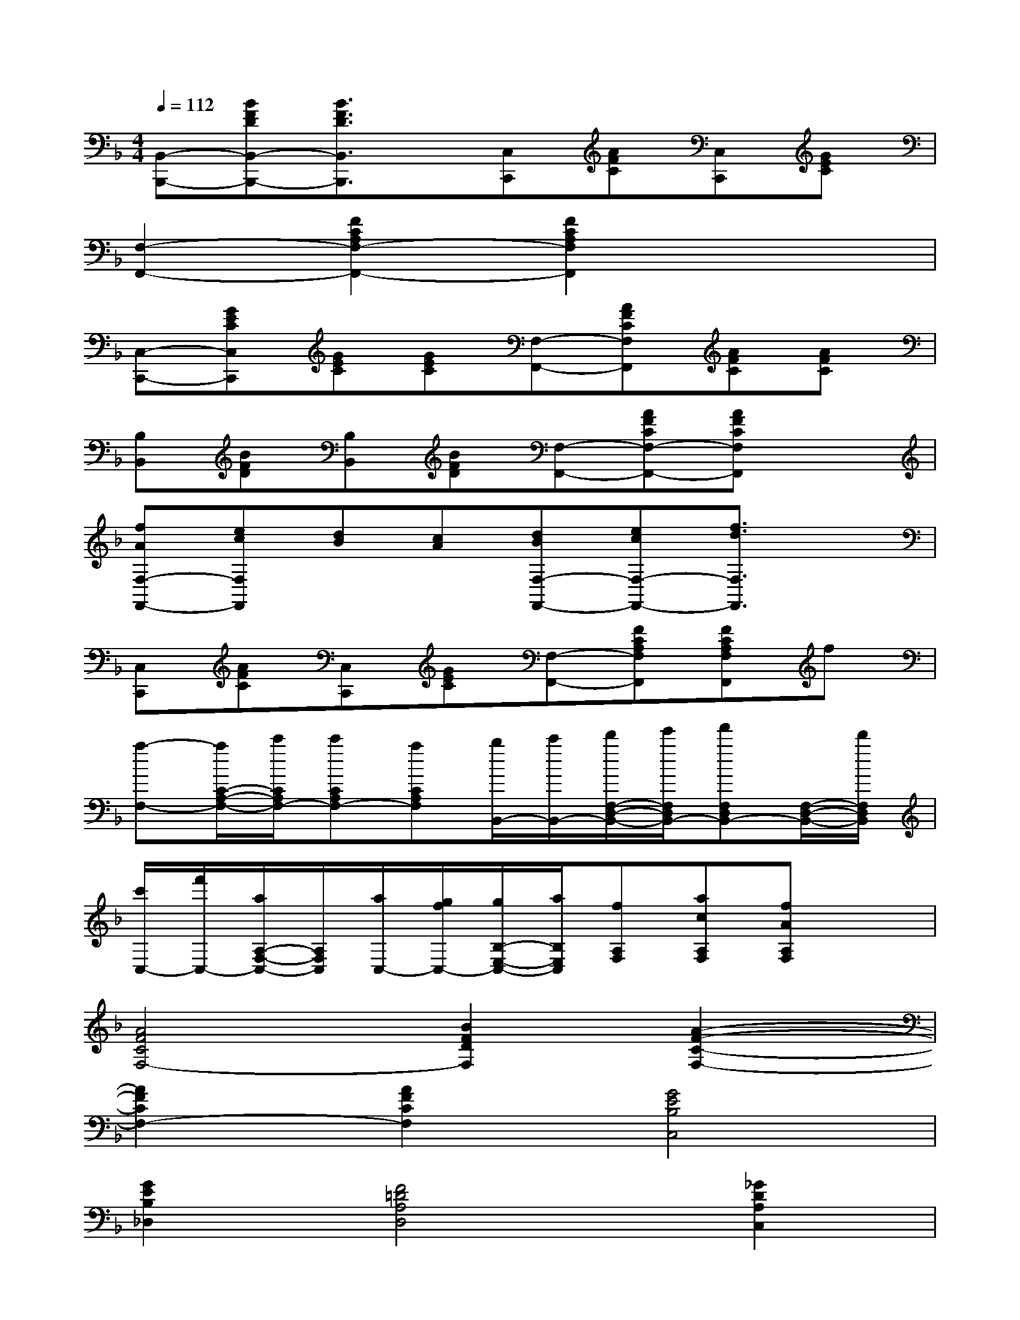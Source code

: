 X:1
T:
M:4/4
L:1/8
Q:1/4=112
K:F%1flats
V:1
[B,,-B,,,-][BFDB,,-B,,,-][B3/2F3/2D3/2B,,3/2B,,,3/2]x/2[C,C,,][AFC][C,C,,][GEC]|
[F,2-F,,2-][F2C2A,2F,2-F,,2-][F2C2A,2F,2F,,2]x2|
[C,-C,,-][GECC,C,,][GEC][GEC][F,-F,,-][AFCF,F,,][AFC][AFC]|
[B,B,,][BFD][B,B,,][BFD][F,-F,,-][AFCF,-F,,-][AFCF,F,,]x|
[fAF,-F,,-][ecF,F,,][dB][cA][dBF,-F,,-][ecF,-F,,-][f3/2d3/2F,3/2F,,3/2]x/2|
[C,C,,][AFC][C,C,,][GEC][F,-F,,-][FCA,F,F,,][FCA,F,F,,]f|
[a-F,-][a/2C/2-A,/2-F,/2-][c'/2C/2A,/2F,/2-][c'CA,F,-][aCA,F,][b/2B,,/2-][c'/2B,,/2-][d'/2F,/2-D,/2-B,,/2-][e'/2F,/2D,/2B,,/2-][f'F,D,B,,-][F,/2-D,/2-B,,/2-][d'/2F,/2D,/2B,,/2]|
[c'/2C,/2-][f'/2C,/2-][a/2A,/2-F,/2-C,/2-][A,/2F,/2C,/2][a/2C,/2-][g/2f/2C,/2-][g/2B,/2-E,/2-C,/2-][a/2B,/2E,/2C,/2][fA,F,][acA,F,][fAA,F,]x|
[A4F4C4F,4-][B2F2D2F,2][A2-F2-C2-F,2-]|
[A2F2C2F,2-][A2F2C2F,2][G4E4B,4C,4]|
[G2E2B,2_D,2][F4=D4A,4D,4][_G2D2A,2C,2]|
[=G4D4B,4B,,4][A2_G2D2A,,2][B2-=G2-D2-G,,2-]|
[B2G2D2G,,2][B2E2C2C,,2][A4F4C4F,,4]|
[c2A2F2F,2][d4B4F4B,4][d2B2F2B,2]|
[c4F4A,4][c2F2A,2][B2-G2-D2G,2-]|
[B2G2E2G,2][A2F2F,2][G4E4C4C,4]